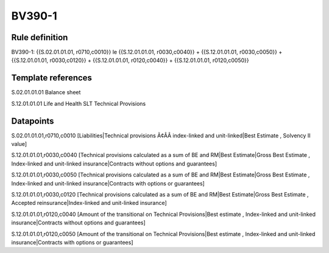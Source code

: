 =======
BV390-1
=======

Rule definition
---------------

BV390-1: {{S.02.01.01.01, r0710,c0010}} le {{S.12.01.01.01, r0030,c0040}} + {{S.12.01.01.01, r0030,c0050}} + {{S.12.01.01.01, r0030,c0120}} + {{S.12.01.01.01, r0120,c0040}} + {{S.12.01.01.01, r0120,c0050}}


Template references
-------------------

S.02.01.01.01 Balance sheet

S.12.01.01.01 Life and Health SLT Technical Provisions


Datapoints
----------

S.02.01.01.01,r0710,c0010 [Liabilities|Technical provisions Ã¢ÂÂ index-linked and unit-linked|Best Estimate , Solvency II value]

S.12.01.01.01,r0030,c0040 [Technical provisions calculated as a sum of BE and RM|Best Estimate|Gross Best Estimate , Index-linked and unit-linked insurance|Contracts without options and guarantees]

S.12.01.01.01,r0030,c0050 [Technical provisions calculated as a sum of BE and RM|Best Estimate|Gross Best Estimate , Index-linked and unit-linked insurance|Contracts with options or guarantees]

S.12.01.01.01,r0030,c0120 [Technical provisions calculated as a sum of BE and RM|Best Estimate|Gross Best Estimate , Accepted reinsurance|Index-linked and unit-linked insurance]

S.12.01.01.01,r0120,c0040 [Amount of the transitional on Technical Provisions|Best estimate , Index-linked and unit-linked insurance|Contracts without options and guarantees]

S.12.01.01.01,r0120,c0050 [Amount of the transitional on Technical Provisions|Best estimate , Index-linked and unit-linked insurance|Contracts with options or guarantees]



